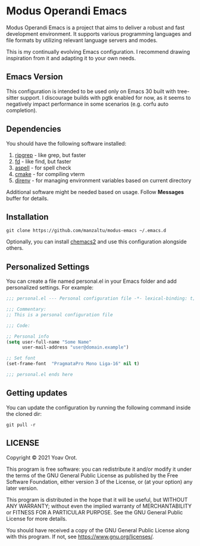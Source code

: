 * Modus Operandi Emacs

Modus Operandi Emacs is a project that aims to deliver a robust and fast development environment. It
supports various programming languages and file formats by utilizing relevant language servers and
modes.

This is my continually evolving Emacs configuration. I recommend drawing inspiration from it and
adapting it to your own needs.

** Emacs Version
This configuration is intended to be used only on Emacs 30 built with tree-sitter support. I discourage
builds with pgtk enabled for now, as it seems to negatively impact performance in some scenarios
(e.g. corfu auto completion).

** Dependencies
You should have the following software installed:
1. [[https://github.com/BurntSushi/ripgrep][ripgrep]] - like grep, but faster
2. [[https://github.com/sharkdp/fd][fd]] - like find, but faster
3. [[https://github.com/GNUAspell/aspell][aspell]] - for spell check
4. [[https://github.com/Kitware/CMake][cmake]] - for compiling vterm
5. [[https://direnv.net][direnv]] - for managing environment variables based on current directory

Additional software might be needed based on usage. Follow *Messages* buffer for details.

** Installation
#+BEGIN_SRC shell
git clone https://github.com/manzaltu/modus-emacs ~/.emacs.d
#+END_SRC

Optionally, you can install [[https://github.com/plexus/chemacs2][chemacs2]] and use this configuration alongside others.

** Personalized Settings
You can create a file named personal.el in your Emacs folder and add personalized settings. For
example:

#+BEGIN_SRC emacs-lisp
;;; personal.el --- Personal configuration file -*- lexical-binding: t; -*-

;;; Commentary:
;; This is a personal configuration file

;;; Code:

;; Personal info
(setq user-full-name "Some Name"
      user-mail-address "user@domain.example")

;; Set font
(set-frame-font  "PragmataPro Mono Liga-16" nil t)

;;; personal.el ends here
#+END_SRC

** Getting updates
You can update the configuration by running the following command inside the cloned dir:
#+BEGIN_SRC shell
git pull -r
#+END_SRC

** LICENSE
Copyright © 2021 Yoav Orot.

This program is free software: you can redistribute it and/or modify it under the terms of the GNU
General Public License as published by the Free Software Foundation, either version 3 of the
License, or (at your option) any later version.

This program is distributed in the hope that it will be useful, but WITHOUT ANY WARRANTY; without
even the implied warranty of MERCHANTABILITY or FITNESS FOR A PARTICULAR PURPOSE. See the GNU
General Public License for more details.

You should have received a copy of the GNU General Public License along with this program. If not,
see <https://www.gnu.org/licenses/>.
